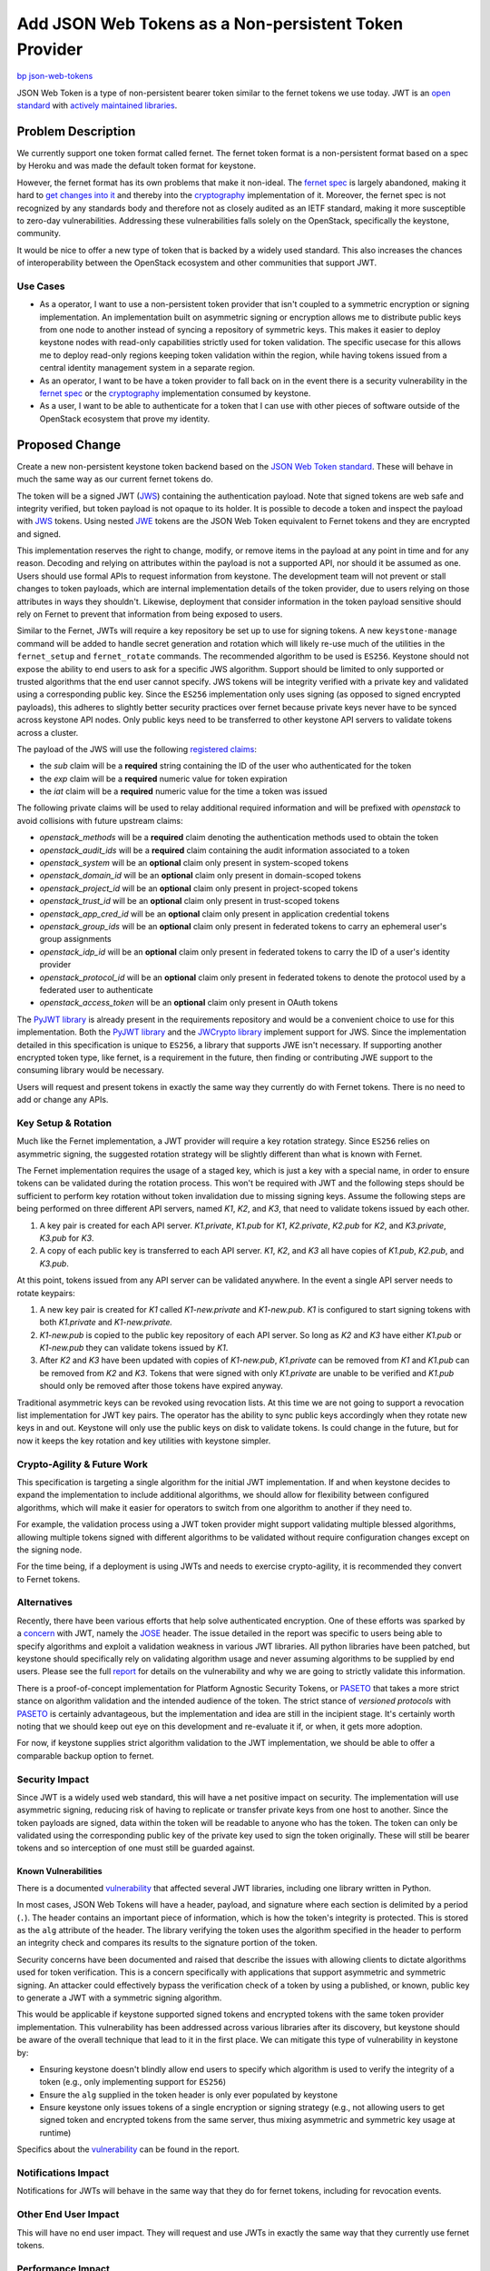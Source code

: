 ..
 This work is licensed under a Creative Commons Attribution 3.0 Unported
 License.

 http://creativecommons.org/licenses/by/3.0/legalcode

======================================================
Add JSON Web Tokens as a Non-persistent Token Provider
======================================================

`bp json-web-tokens <https://blueprints.launchpad.net/keystone/+spec/json-web-tokens>`_


JSON Web Token is a type of non-persistent bearer token similar to the fernet
tokens we use today. JWT is an `open standard`_ with `actively maintained
libraries`_.

.. _`open standard`: https://tools.ietf.org/html/rfc7519
.. _`actively maintained libraries`: https://jwt.io/#libraries

Problem Description
===================

We currently support one token format called fernet. The fernet token format is
a non-persistent format based on a spec by Heroku and was made the default
token format for keystone.

However, the fernet format has its own problems that make it non-ideal. The
`fernet spec`_ is largely abandoned, making it hard to `get changes into it`_
and thereby into the `cryptography`_ implementation of it. Moreover, the fernet
spec is not recognized by any standards body and therefore not as closely
audited as an IETF standard, making it more susceptible to zero-day
vulnerabilities. Addressing these vulnerabilities falls solely on the
OpenStack, specifically the keystone, community.

It would be nice to offer a new type of token that is backed by a widely used
standard. This also increases the chances of interoperability between the
OpenStack ecosystem and other communities that support JWT.

.. _`get changes into it`: https://github.com/fernet/spec/pull/13

Use Cases
---------

* As a operator, I want to use a non-persistent token provider that isn't
  coupled to a symmetric encryption or signing implementation. An
  implementation built on asymmetric signing or encryption allows me to
  distribute public keys from one node to another instead of syncing a
  repository of symmetric keys. This makes it easier to deploy keystone nodes
  with read-only capabilities strictly used for token validation. The
  specific usecase for this allows me to deploy read-only regions keeping token
  validation within the region, while having tokens issued from a central
  identity management system in a separate region.

* As an operator, I want to be have a token provider to fall back on in the
  event there is a security vulnerability in the `fernet spec`_ or the
  `cryptography`_ implementation consumed by keystone.

* As a user, I want to be able to authenticate for a token that I can use with
  other pieces of software outside of the OpenStack ecosystem that prove my
  identity.

.. _`fernet spec`: https://github.com/fernet/spec/blob/master/Spec.md
.. _`cryptography`: https://github.com/pyca/cryptography

Proposed Change
===============

Create a new non-persistent keystone token backend based on the `JSON Web Token
standard`_. These will behave in much the same way as our current fernet tokens
do.

The token will be a signed JWT (`JWS`_) containing the authentication payload.
Note that signed tokens are web safe and integrity verified, but token payload
is not opaque to its holder. It is possible to decode a token and inspect the
payload with `JWS`_ tokens. Using nested `JWE`_ tokens are the JSON Web Token
equivalent to Fernet tokens and they are encrypted and signed.

This implementation reserves the right to change, modify, or remove items in
the payload at any point in time and for any reason. Decoding and relying on
attributes within the payload is not a supported API, nor should it be assumed
as one. Users should use formal APIs to request information from keystone. The
development team will not prevent or stall changes to token payloads, which are
internal implementation details of the token provider, due to users relying on
those attributes in ways they shouldn't. Likewise, deployment that consider
information in the token payload sensitive should rely on Fernet to prevent
that information from being exposed to users.

Similar to the Fernet, JWTs will require a key repository be set up to use for
signing tokens. A new ``keystone-manage`` command will be added to handle
secret generation and rotation which will likely re-use much of the utilities
in the ``fernet_setup`` and ``fernet_rotate`` commands. The recommended
algorithm to be used is ``ES256``.  Keystone should not expose the ability to
end users to ask for a specific JWS algorithm. Support should be limited to
only supported or trusted algorithms that the end user cannot specify. JWS
tokens will be integrity verified with a private key and validated using a
corresponding public key. Since the ``ES256`` implementation only uses signing
(as opposed to signed encrypted payloads), this adheres to slightly better
security practices over fernet because private keys never have to be synced
across keystone API nodes. Only public keys need to be transferred to other
keystone API servers to validate tokens across a cluster.

The payload of the JWS will use the following `registered claims`_:

* the `sub` claim will be a **required** string containing the ID of the user
  who authenticated for the token
* the `exp` claim will be a **required** numeric value for token expiration
* the `iat` claim will be a **required** numeric value for the time a token was
  issued

The following private claims will be used to relay additional required
information and will be prefixed with `openstack` to avoid collisions with
future upstream claims:

* `openstack_methods` will be a **required** claim denoting the authentication
  methods used to obtain the token
* `openstack_audit_ids` will be a **required** claim containing the audit
  information associated to a token
* `openstack_system` will be an **optional** claim only present in
  system-scoped tokens
* `openstack_domain_id` will be an **optional** claim only present in
  domain-scoped tokens
* `openstack_project_id` will be an **optional** claim only present in
  project-scoped tokens
* `openstack_trust_id` will be an **optional** claim only present in
  trust-scoped tokens
* `openstack_app_cred_id` will be an **optional** claim only present in
  application credential tokens
* `openstack_group_ids` will be an **optional** claim only present in federated
  tokens to carry an ephemeral user's group assignments
* `openstack_idp_id` will be an **optional** claim only present in federated
  tokens to carry the ID of a user's identity provider
* `openstack_protocol_id` will be an **optional** claim only present in
  federated tokens to denote the protocol used by a federated user to
  authenticate
* `openstack_access_token` will be an **optional** claim only present in OAuth
  tokens

The `PyJWT library`_ is already present in the requirements repository and
would be a convenient choice to use for this implementation. Both the `PyJWT
library`_ and the `JWCrypto library`_ implement support for JWS. Since the
implementation detailed in this specification is unique to ``ES256``, a library
that supports JWE isn't necessary. If supporting another encrypted token type,
like fernet, is a requirement in the future, then finding or contributing JWE
support to the consuming library would be necessary.

Users will request and present tokens in exactly the same way they currently do
with Fernet tokens. There is no need to add or change any APIs.

.. _`JSON Web Token standard`: https://tools.ietf.org/html/rfc7519
.. _`JWS`: https://tools.ietf.org/html/rfc7515
.. _`JWE`: https://tools.ietf.org/html/rfc7516
.. _`registered claims`: https://tools.ietf.org/html/rfc7519#section-4.1
.. _`Python libraries`: https://jwt.io/#libraries
.. _`PyJWT library`: https://pyjwt.readthedocs.io/en/latest/
.. _`does not yet support JWE`: https://github.com/jpadilla/pyjwt/issues/143
.. _`JWCrypto library`: http://jwcrypto.readthedocs.org/

Key Setup & Rotation
--------------------

Much like the Fernet implementation, a JWT provider will require a key rotation
strategy. Since ``ES256`` relies on asymmetric signing, the suggested rotation
strategy will be slightly different than what is known with Fernet.

The Fernet implementation requires the usage of a staged key, which is just a
key with a special name, in order to ensure tokens can be validated during the
rotation process. This won't be required with JWT and the following steps
should be sufficient to perform key rotation without token invalidation due to
missing signing keys. Assume the following steps are being performed on three
different API servers, named `K1`, `K2`, and  `K3`, that need to validate
tokens issued by each other.

1. A key pair is created for each API server. `K1.private`, `K1.pub` for
   `K1`, `K2.private`, `K2.pub` for `K2`, and `K3.private`, `K3.pub` for `K3`.
2. A copy of each public key is transferred to each API server. `K1`, `K2`, and
   `K3` all have copies of `K1.pub`, `K2.pub`, and `K3.pub`.

At this point, tokens issued from any API server can be validated anywhere. In
the event a single API server needs to rotate keypairs:

1. A new key pair is created for `K1` called `K1-new.private` and `K1-new.pub`.
   `K1` is configured to start signing tokens with both `K1.private` and
   `K1-new.private.`
2. `K1-new.pub` is copied to the public key repository of each API server. So
   long as `K2` and `K3` have either `K1.pub` or `K1-new.pub` they can validate
   tokens issued by `K1`.
3. After `K2` and `K3` have been updated with copies of `K1-new.pub`,
   `K1.private` can be removed from `K1` and `K1.pub` can be removed from `K2`
   and `K3`. Tokens that were signed with only `K1.private` are unable to be
   verified and `K1.pub` should only be removed after those tokens have expired
   anyway.

Traditional asymmetric keys can be revoked using revocation lists. At this time
we are not going to support a revocation list implementation for JWT key pairs.
The operator has the ability to sync public keys accordingly when they rotate
new keys in and out. Keystone will only use the public keys on disk to validate
tokens. Is could change in the future, but for now it keeps the key rotation
and key utilities with keystone simpler.

Crypto-Agility & Future Work
----------------------------

This specification is targeting a single algorithm for the initial JWT
implementation. If and when keystone decides to expand the implementation to
include additional algorithms, we should allow for flexibility between
configured algorithms, which will make it easier for operators to switch from
one algorithm to another if they need to.

For example, the validation process using a JWT token provider might support
validating multiple blessed algorithms, allowing multiple tokens signed with
different algorithms to be validated without require configuration changes
except on the signing node.

For the time being, if a deployment is using JWTs and needs to exercise
crypto-agility, it is recommended they convert to Fernet tokens.

Alternatives
------------

Recently, there have been various efforts that help solve authenticated
encryption. One of these efforts was sparked by a `concern`_ with JWT, namely
the `JOSE`_ header. The issue detailed in the report was specific to users
being able to specify algorithms and exploit a validation weakness in various
JWT libraries. All python libraries have been patched, but keystone should
specifically rely on validating algorithm usage and never assuming algorithms
to be supplied by end users. Please see the full `report`_ for details on the
vulnerability and why we are going to strictly validate this information.

There is a proof-of-concept implementation for Platform Agnostic Security
Tokens, or `PASETO`_ that takes a more strict stance on algorithm validation
and the intended audience of the token. The strict stance of `versioned
protocols` with `PASETO`_ is certainly advantageous, but the implementation and
idea are still in the incipient stage. It's certainly worth noting that we
should keep out eye on this development and re-evaluate it if, or when, it gets
more adoption.

For now, if keystone supplies strict algorithm validation to the JWT
implementation, we should be able to offer a comparable backup option to
fernet.

.. _`concern`: https://auth0.com/blog/critical-vulnerabilities-in-json-web-token-libraries/
.. _`report`: https://auth0.com/blog/critical-vulnerabilities-in-json-web-token-libraries/
.. _`JOSE`: https://tools.ietf.org/html/rfc7519#section-5
.. _`PASETO`: https://github.com/paragonie/paseto

Security Impact
---------------

Since JWT is a widely used web standard, this will have a net positive impact
on security. The implementation will use asymmetric signing, reducing risk of
having to replicate or transfer private keys from one host to another. Since
the token payloads are signed, data within the token will be readable to anyone
who has the token. The token can only be validated using the corresponding
public key of the private key used to sign the token originally.  These will
still be bearer tokens and so interception of one must still be guarded
against.

Known Vulnerabilities
~~~~~~~~~~~~~~~~~~~~~

There is a documented `vulnerability`_ that affected several JWT libraries,
including one library written in Python.

In most cases, JSON Web Tokens will have a header, payload, and signature where
each section is delimited by a period (``.``). The header contains an important
piece of information, which is how the token's integrity is protected. This is
stored as the ``alg`` attribute of the header. The library verifying the token
uses the algorithm specified in the header to perform an integrity check and
compares its results to the signature portion of the token.

Security concerns have been documented and raised that describe the issues with
allowing clients to dictate algorithms used for token verification. This is a
concern specifically with applications that support asymmetric and symmetric
signing. An attacker could effectively bypass the verification check of a
token by using a published, or known, public key to generate a JWT with a
symmetric signing algorithm.

This would be applicable if keystone supported signed tokens and encrypted
tokens with the same token provider implementation. This vulnerability has been
addressed across various libraries after its discovery, but keystone should be
aware of the overall technique that lead to it in the first place. We can
mitigate this type of vulnerability in keystone by:

* Ensuring keystone doesn't blindly allow end users to specify which algorithm
  is used to verify the integrity of a token (e.g., only implementing support
  for ``ES256``)
* Ensure the ``alg`` supplied in the token header is only ever populated by
  keystone
* Ensure keystone only issues tokens of a single encryption or signing strategy
  (e.g., not allowing users to get signed token and encrypted tokens from the
  same server, thus mixing asymmetric and symmetric key usage at runtime)

Specifics about the `vulnerability`_ can be found in the report.

.. _`vulnerability`: https://auth0.com/blog/critical-vulnerabilities-in-json-web-token-libraries/

Notifications Impact
--------------------

Notifications for JWTs will behave in the same way that they do for fernet
tokens, including for revocation events.

Other End User Impact
---------------------

This will have no end user impact. They will request and use JWTs in exactly
the same way that they currently use fernet tokens.

Performance Impact
------------------

It will be worth investigating performance differences between token providers
that use asymmetric signing (JWT) and symmetric encryption (fernet). These
difference, if significant, should be published in documentation as it might be
useful for operators when choosing a token provider.

Other Deployer Impact
---------------------

This is an optional, opt-in feature that will not be the default, so deployers
will not be affected unless they choose to use JWT. In that case, deployers
will need to set up a key repository before using JWTs. The key repository will
contain asymmetric key pairs rather than just secret keys. The deployer will
need to take care to sync and rotate keys the way they do with fernet tokens.

Developer Impact
----------------

The new token type will reuse much of the work already done for fernet tokens
and will follow similar code paths, so this will be relatively easy to
maintain.

Implementation
==============

Assignee(s)
-----------

Primary assignee:
  Gage Hugo (gagehugo)
  Lance Bragstad (lbragstad)
  XiYuan Wang (wxy)

Work Items
----------

* Refactor the fernet utilities modules to be generic enough to work with JWT
  or inheritable
* Add a ``keystone-manage`` command to set up and rotate JWT signing keys
* Generalize the ``TokenFormatter`` class to support JWT
* Refactor the fernet token provider module to be inheritable or generic
* Add a keystone doctor command to validate the setup in the same way that
  fernet is validated


Dependencies
============

There are three different libraries we can use to implement this functionality.

1. `PyJWT`_

   This library only supports token signing, or JWS. It does not support JWE,
   or authenticated encryption, yet. A minimum version of **1.0.1** is
   `required`_, but this library is already included in OpenStack global
   requirements repository.

2. `python-jose`_

   This library only supports token signing, or JWS. It does not support JWE,
   or authenticated encryption, yet. This library is not included in OpenStack
   global requirements.

3. `JWCrypto`_

   This library supports both JWS and JWE, but it is not included in OpenStack
   global requirements.

3. `Authlib`_

   This library supports both JWS and JWE, but its licensing is incompatible
   with OpenStack as it is AGPL.

Given the fact that the initial implementation of JWT is not going to rely on
nested JWT tokens or encrypted payloads, it's safe to assume that signing
support will be sufficient. The PyJWT library is already included in global
requirements and we don't have a case to not use that specific library, which
is compatible with OpenStack licensing.

.. _`PyJWT`: https://pyjwt.readthedocs.io/en/latest/
.. _`required`: https://auth0.com/blog/critical-vulnerabilities-in-json-web-token-libraries/
.. _`python-jose`: https://python-jose.readthedocs.io/en/latest/
.. _`JWCrypto`: http://jwcrypto.readthedocs.io/en/latest/
.. _`Authlib`: https://docs.authlib.org/en/latest/

Documentation Impact
====================

The new ``[token]/provider`` configuration option will need to be documented,
as will the new ``keystone-manage`` commands.


References
==========

* `JSON Web Token RFC <https://tools.ietf.org/html/rfc7519>`_
* `JSON Web Token light introduction <https://jwt.io/introduction/>`_
* `History of cryptography's adoption of fernet <https://github.com/pyca/cryptography/issues/2900>`_
